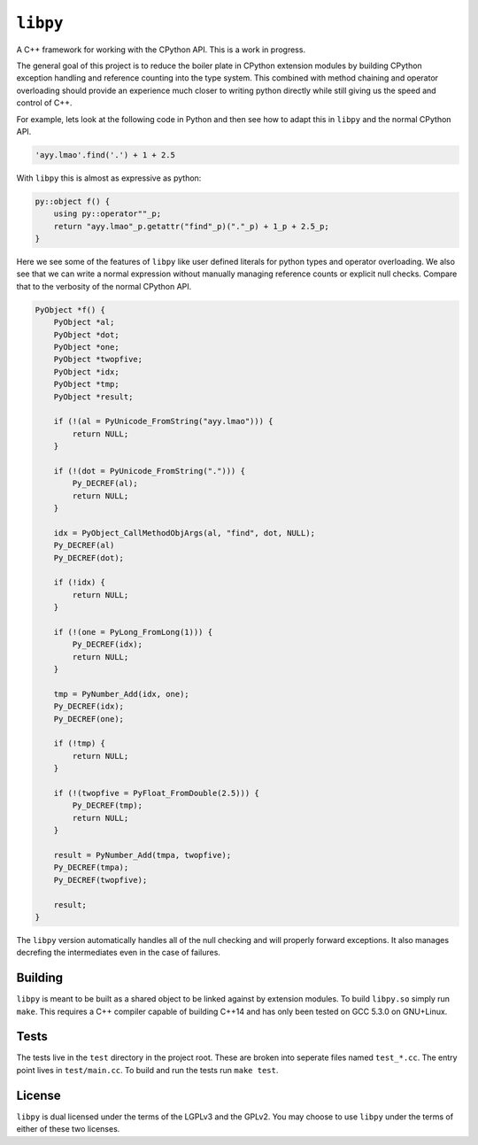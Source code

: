=========
``libpy``
=========

A C++ framework for working with the CPython API. This is a work in progress.

The general goal of this project is to reduce the boiler plate in CPython
extension modules by building CPython exception handling and reference counting
into the type system. This combined with method chaining and operator
overloading should provide an experience much closer to writing python directly
while still giving us the speed and control of C++.

For example, lets look at the following code in Python and then see how to adapt
this in ``libpy`` and the normal CPython API.

.. code-block:: python

   'ayy.lmao'.find('.') + 1 + 2.5


With ``libpy`` this is almost as expressive as python:

.. code-block:: c++

   py::object f() {
       using py::operator""_p;
       return "ayy.lmao"_p.getattr("find"_p)("."_p) + 1_p + 2.5_p;
   }


Here we see some of the features of ``libpy`` like user defined literals for
python types and operator overloading. We also see that we can write a normal
expression without manually managing reference counts or explicit null checks.
Compare that to the verbosity of the normal CPython API.

.. code-block:: c

   PyObject *f() {
       PyObject *al;
       PyObject *dot;
       PyObject *one;
       PyObject *twopfive;
       PyObject *idx;
       PyObject *tmp;
       PyObject *result;

       if (!(al = PyUnicode_FromString("ayy.lmao"))) {
           return NULL;
       }

       if (!(dot = PyUnicode_FromString("."))) {
           Py_DECREF(al);
           return NULL;
       }

       idx = PyObject_CallMethodObjArgs(al, "find", dot, NULL);
       Py_DECREF(al)
       Py_DECREF(dot);

       if (!idx) {
           return NULL;
       }

       if (!(one = PyLong_FromLong(1))) {
           Py_DECREF(idx);
           return NULL;
       }

       tmp = PyNumber_Add(idx, one);
       Py_DECREF(idx);
       Py_DECREF(one);

       if (!tmp) {
           return NULL;
       }

       if (!(twopfive = PyFloat_FromDouble(2.5))) {
           Py_DECREF(tmp);
           return NULL;
       }

       result = PyNumber_Add(tmpa, twopfive);
       Py_DECREF(tmpa);
       Py_DECREF(twopfive);

       result;
   }


The ``libpy`` version automatically handles all of the null checking and will
properly forward exceptions. It also manages decrefing the intermediates
even in the case of failures.


Building
--------

``libpy`` is meant to be built as a shared object to be linked against by
extension modules. To build ``libpy.so`` simply run ``make``. This requires a
C++ compiler capable of building C++14 and has only been tested on GCC 5.3.0 on
GNU+Linux.


Tests
-----

The tests live in the ``test`` directory in the project root. These are broken
into seperate files named ``test_*.cc``. The entry point lives in
``test/main.cc``. To build and run the tests run ``make test``.

License
-------

``libpy`` is dual licensed under the terms of the LGPLv3 and the GPLv2.
You may choose to use ``libpy`` under the terms of either of these two
licenses.
